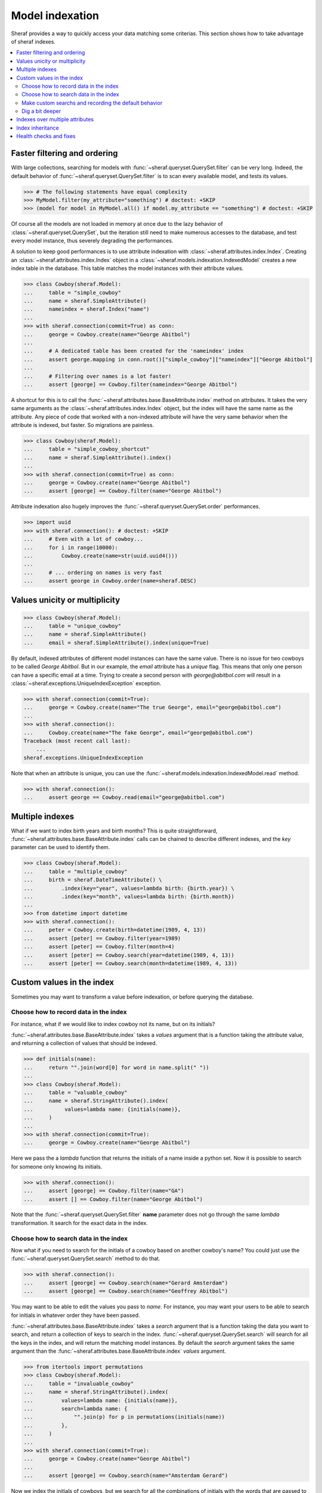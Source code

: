 Model indexation
================

Sheraf provides a way to quickly access your data matching some criterias. This section shows how to take advantage of sheraf indexes.

.. contents::
   :local:

Faster filtering and ordering
-----------------------------

With large collections, searching for models with :func:`~sheraf.queryset.QuerySet.filter` can be very long. Indeed, the default behavior of :func:`~sheraf.queryset.QuerySet.filter` is to scan every available model, and tests its values.

.. code-block:: python

    >>> # The following statements have equal complexity
    >>> MyModel.filter(my_attribute="something") # doctest: +SKIP
    >>> (model for model in MyModel.all() if model.my_attribute == "something") # doctest: +SKIP

Of course all the models are not loaded in memory at once due to the lazy behavior of :class:`~sheraf.queryset.QuerySet`, but the iteration still need to make numerous accesses to the database, and test every model instance, thus severely degrading the performances.

A solution to keep good performances is to use attribute indexation with :class:`~sheraf.attributes.index.Index`. Creating an :class:`~sheraf.attributes.index.Index` object in a :class:`~sheraf.models.indexation.IndexedModel` creates a new index table in the database. This table matches the model instances with their attribute values.

.. code-block:: python

    >>> class Cowboy(sheraf.Model):
    ...     table = "simple_cowboy"
    ...     name = sheraf.SimpleAttribute()
    ...     nameindex = sheraf.Index("name")
    ...
    >>> with sheraf.connection(commit=True) as conn:
    ...     george = Cowboy.create(name="George Abitbol")
    ...
    ...     # A dedicated table has been created for the 'nameindex' index
    ...     assert george.mapping in conn.root()["simple_cowboy"]["nameindex"]["George Abitbol"]
    ...
    ...     # Filtering over names is a lot faster!
    ...     assert [george] == Cowboy.filter(nameindex="George Abitbol")

A shortcut for this is to call the :func:`~sheraf.attributes.base.BaseAttribute.index` method on attributes. It takes the very same arguments as the :class:`~sheraf.attributes.index.Index` object, but the index will have the same name as the attribute.
Any piece of code that worked with a non-indexed attribute will have the very same behavior when the attribute is indexed, but faster. So migrations are painless.

.. code-block:: python

    >>> class Cowboy(sheraf.Model):
    ...     table = "simple_cowboy_shortcut"
    ...     name = sheraf.SimpleAttribute().index()
    ...
    >>> with sheraf.connection(commit=True) as conn:
    ...     george = Cowboy.create(name="George Abitbol")
    ...     assert [george] == Cowboy.filter(name="George Abitbol")

Attribute indexation also hugely improves the :func:`~sheraf.queryset.QuerySet.order` performances.

.. code-block:: python

    >>> import uuid
    >>> with sheraf.connection(): # doctest: +SKIP
    ...     # Even with a lot of cowboy...
    ...     for i in range(10000):
    ...         Cowboy.create(name=str(uuid.uuid4()))
    ...
    ...     # ... ordering on names is very fast
    ...     assert george in Cowboy.order(name=sheraf.DESC)


Values unicity or multiplicity
------------------------------

.. code-block:: python

    >>> class Cowboy(sheraf.Model):
    ...     table = "unique_cowboy"
    ...     name = sheraf.SimpleAttribute()
    ...     email = sheraf.SimpleAttribute().index(unique=True)

By default, indexed attributes of different model instances can have the same value. There is no issue for two cowboys to be called `George Abitbol`. But in our example, the `email` attribute has a `unique` flag. This means that only one person can have a specific email at a time. Trying to create a second person with `george@abitbol.com` will result in a :class:`~sheraf.exceptions.UniqueIndexException` exception.

.. code-block:: python

    >>> with sheraf.connection(commit=True):
    ...     george = Cowboy.create(name="The true George", email="george@abitbol.com")
    ...
    >>> with sheraf.connection():
    ...     Cowboy.create(name="The fake George", email="george@abitbol.com")
    Traceback (most recent call last):
        ...
    sheraf.exceptions.UniqueIndexException

Note that when an attribute is unique, you can use the :func:`~sheraf.models.indexation.IndexedModel.read` method.

.. code-block:: python

    >>> with sheraf.connection():
    ...     assert george == Cowboy.read(email="george@abitbol.com")

Multiple indexes
----------------

What if we want to index birth years and birth months? This is quite straightforward,
:func:`~sheraf.attributes.base.BaseAttribute.index` calls can be chained to describe
different indexes, and the `key` parameter can be used to identify them.

.. code-block:: python

    >>> class Cowboy(sheraf.Model):
    ...     table = "multiple_cowboy"
    ...     birth = sheraf.DateTimeAttribute() \
    ...         .index(key="year", values=lambda birth: {birth.year}) \
    ...         .index(key="month", values=lambda birth: {birth.month})
    ...
    >>> from datetime import datetime
    >>> with sheraf.connection():
    ...     peter = Cowboy.create(birth=datetime(1989, 4, 13))
    ...     assert [peter] == Cowboy.filter(year=1989)
    ...     assert [peter] == Cowboy.filter(month=4)
    ...     assert [peter] == Cowboy.search(year=datetime(1989, 4, 13))
    ...     assert [peter] == Cowboy.search(month=datetime(1989, 4, 13))

Custom values in the index
--------------------------

Sometimes you may want to transform a value before indexation, or
before querying the database.

Choose how to record data in the index
``````````````````````````````````````

For instance, what if we would like to index cowboy not its name, but on its initials?

:func:`~sheraf.attributes.base.BaseAttribute.index` takes a `values` argument that is a function
taking the attribute value, and returning a collection of values that should be indexed.

.. code-block:: python

    >>> def initials(name):
    ...     return "".join(word[0] for word in name.split(" "))
    ...
    >>> class Cowboy(sheraf.Model):
    ...     table = "valuable_cowboy"
    ...     name = sheraf.StringAttribute().index(
    ...          values=lambda name: {initials(name)},
    ...     )
    ...
    >>> with sheraf.connection(commit=True):
    ...     george = Cowboy.create(name="George Abitbol")


Here we pass the a *lambda* function that returns the initials of a name inside a python set.
Now it is possible to search for someone only knowing its initials.

.. code-block:: python

    >>> with sheraf.connection():
    ...     assert [george] == Cowboy.filter(name="GA")
    ...     assert [] == Cowboy.filter(name="George Abitbol")

Note that the :func:`~sheraf.queryset.QuerySet.filter` **name** parameter does not go through the same
*lambda* transformation. It search for the exact data in the index.

Choose how to search data in the index
``````````````````````````````````````

Now what if you need to search for the initials of a cowboy based on another cowboy's name?
You could just use the :func:`~sheraf.queryset.QuerySet.search` method to do that.

.. code-block:: python

    >>> with sheraf.connection():
    ...     assert [george] == Cowboy.search(name="Gerard Amsterdam")
    ...     assert [george] == Cowboy.search(name="Geoffrey Abitbol")

You may want to be able to edit the values you pass to *name*. For instance, you may want
your users to be able to search for initials in whatever order they have been passed.

:func:`~sheraf.attributes.base.BaseAttribute.index` takes a `search` argument that is a function
taking the data you want to search, and return a collection of keys to search in the index.
:func:`~sheraf.queryset.QuerySet.search` will search for all the keys in the index, and will
return the matching model instances.
By default the `search` argument takes the same argument than the
:func:`~sheraf.attributes.base.BaseAttribute.index` *values* argument.

.. code-block:: python

    >>> from itertools import permutations
    >>> class Cowboy(sheraf.Model):
    ...     table = "invaluable_cowboy"
    ...     name = sheraf.StringAttribute().index(
    ...         values=lambda name: {initials(name)},
    ...         search=lambda name: {
    ...             "".join(p) for p in permutations(initials(name))
    ...         },
    ...     )
    ...
    >>> with sheraf.connection(commit=True):
    ...     george = Cowboy.create(name="George Abitbol")
    ...
    ...     assert [george] == Cowboy.search(name="Amsterdam Gerard")

Now we index the initials of cowboys, but we search for all the combinations of initials
with the words that are passed to the *search* argument.

Make custom searchs and recording the default behavior
``````````````````````````````````````````````````````

This `name` attribute and its indexation seems very convenient, so you would like to use
it in other models. Luckily sheraf offers you a way to do this, and cut the boilerplate.
If a :class:`~sheraf.attributes.base.BaseAttribute` defines some methods called `values`
or `search`, they will be used by default if the :func:`~sheraf.attributes.base.BaseAttribute.index`
`values_func` and `search_func` are not provided:

.. code-block:: python

    >>> class NameAttribute(sheraf.StringAttribute):
    ...     def values(self, name):
    ...         return {initials(name)}
    ...
    ...     def search(self, name):
    ...         return {"".join(p) for p in permutations(initials(name))}
    ...
    >>> class Cowboy(sheraf.Model):
    ...     table = "clean_cowboy"
    ...     name = NameAttribute().index()
    ...
    >>> with sheraf.connection(commit=True):
    ...     george = Cowboy.create(name="George Abitbol")
    ...
    ...     assert [george] == Cowboy.search(name="Amsterdam Gerard")

`NameAttribute` can now be used in other models (and it does not need
to be indexed, it just can be).

Some attributes like :class:`~sheraf.attributes.models.ModelAttribute` or collections like
:class:`~sheraf.attributes.collections.ListAttribute` take benefit of this. They allow complex types
like models or collections to be indexed. Generally models are indexed on their identifier, and
every component of a collection is indexed.

.. code-block:: python

    >>> class Horse(sheraf.Model):
    ...     table = "horse"
    ...     name = sheraf.StringAttribute()
    ...
    >>> class Cowboy(sheraf.Model):
    ...     table = "horsed_cowboy"
    ...     horses = sheraf.LargeListAttribute(
    ...         sheraf.ModelAttribute(Horse)
    ...     ).index()
    ...
    >>> with sheraf.connection(commit=True):
    ...     jolly = Horse.create(name="Jolly Jumper")
    ...     george = Cowboy.create(horses=[jolly])
    ...
    ...     assert [george] == Cowboy.search(horses=jolly)


Dig a bit deeper
````````````````

We could easilly use this to create a simple full-text search engine on a model attribute with only a few lines:

.. code-block:: python

    >>> from itertools import combinations
    >>> def substrings(string):
    ...     return {
    ...         word[x:y]
    ...         for word in string.split(" ")
    ...         for x, y in combinations(range(len(word)+1), r=2)
    ...     }
    ...
    >>> class Cowboy(sheraf.Model):
    ...     table = "deeper_cowboy"
    ...     biography = sheraf.SimpleAttribute().index(values=substrings)
    ...
    >>> with sheraf.connection():
    ...     george = Cowboy.create(
    ...         biography="He is 50, he is a cowboy and he is the most classy man on the world."
    ...     )
    ...     assert [george] == Cowboy.filter(biography="boy")

The ``substrings`` function extracts all the possible substring from all the words in a string. Now you can find a cowboy by searching for any piece of word in his biography.

To see how indexes can be used to build a full-text search engine, you can check the :ref:`fts` section.

Indexes over multiple attributes
--------------------------------

It is possible for an index to watch several attributes. To do this you cannot use the
:func:`~sheraf.attributes.base.BaseAttribute.index` shortcut, so you need to define the
index with a :class:`~sheraf.attributes.index.Index` object.


Here both ``first_name`` and ``last_name`` are indexed in the same place:

.. code-block:: python

    >>> class Cowboy(sheraf.Model):
    ...     table = "common_cowboys"
    ...     first_name = sheraf.StringAttribute()
    ...     last_name = sheraf.StringAttribute()
    ...
    ...     name = sheraf.Index(first_name, last_name)
    ...
    >>> with sheraf.connection():
    ...     george = Cowboy.create(first_name="George", last_name="Abitbol")
    ...     assert george in Cowboy.search(name="George")
    ...     assert george in Cowboy.search(name="Abitbol")

When an index has several attributes, it can have a different indexation methods for each attribute,
and a default one:

.. code-block:: python

    >>> class Cowboy(sheraf.Model):
    ...     table = "advanced_common_cowboys"
    ...     first_name = sheraf.StringAttribute()
    ...     last_name = sheraf.StringAttribute()
    ...     surname = sheraf.StringAttribute()
    ...
    ...     name = sheraf.Index(first_name, last_name, surname)
    ...
    ...     @name.values
    ...     def default_name_indexation(self, value):
    ...         return {value.lower()}
    ...
    ...     @name.values(first_name, last_name)
    ...     def reverse_indexation(self, value):
    ...         return {value.lower(), value.lower()[::-1]}
    ...
    >>> with sheraf.connection():
    ...     george = Cowboy.create(first_name="George", last_name="Abitbol", surname="Georgy")
    ...     assert george in Cowboy.search(name="George")
    ...     assert george in Cowboy.search(name="egroeG")
    ...
    ...     assert george in Cowboy.search(name="Abitbol")
    ...     assert george in Cowboy.search(name="lobtibA")
    ...
    ...     assert george in Cowboy.search(name="Georgy")
    ...     assert george not in Cowboy.search(name="ygroeG")

Here we used the :meth:`~sheraf.attributes.index.Index.values` decorator to define a ``default_name_indexation`` method.
As we did not pass any argument to the decorator, this method is the default indexation method for the index ``name``.
We also defined a ``reverse_indexation``.By passing the ``first_name`` and ``last_name`` attributes to the
:meth:`~sheraf.attributes.index.Index.values` decorator, we assigned this method to the attributes, and thus
those very attributes can be indexed using this method, for this ``name`` index only: here the names will be normal and reversed.

Index inheritance
-----------------

Index are inherited the most transparently as you can expect. You can overwrite a parent index, or even create an
index on a parent attribute:

.. code-block:: python

    >>> class Cowboy(sheraf.Model):
    ...     table = "legacy_cowboys"
    ...     first_name = sheraf.StringAttribute()
    ...     last_name = sheraf.StringAttribute()
    ...
    ...     last_name_index = sheraf.Index(last_name, values=lambda x: {x.lower()})
    ...
    >>> class UpperCowboy(Cowboy):
    ...     table = "upper_cowboys"
    ...     last_name_index = sheraf.Index("last_name", values=lambda x: {x.upper()})
    ...     first_name_index = sheraf.Index("first_name", values=lambda x: {x.upper()})
    ...
    >>> with sheraf.connection():
    ...     george = UpperCowboy.create(first_name="george", last_name="abitbol")
    ...     assert george in UpperCowboy.filter(first_name_index="GEORGE")
    ...     assert george in UpperCowboy.filter(last_name_index="ABITBOL")

In the ``Cowboy`` model the ``last_name_index`` stores the names in lowercase, but in the
inherited ``UpperCowboy`` model the index has been overwritten so names are stored in the
index in uppercase. ``UpperCowboy`` also defines a ``first_name_index`` on the ``first_name``
attribute, that is defined in its parent model class.

Health checks and fixes
-----------------------

Now you are convinced that indexes are awesome and you want to add some in your models. You can totally just add a ``.index()`` on your attributes, and everything will go fine...

...except that things may not be faster. This is because indexation is disabled for already populated model tables.
If your database is empty, indexation will work out of the box, but if you already have some instances you will get a :class:`~sheraf.exceptions.IndexationWarning` when you will create or edit model instances.

.. code-block:: python

    >>> class Cowboy(sheraf.Model):
    ...     table = "future_cowboys"
    ...     name = sheraf.StringAttribute()
    ...
    >>> with sheraf.connection(commit=True):
    ...     george = Cowboy.create(name="George")
    ...     peter = Cowboy.create(name="Peter")
    ...
    >>> # Now you decide to add indexes in your code
    >>> class Cowboy(sheraf.Model):
    ...     table = "future_cowboys"
    ...     name = sheraf.StringAttribute().index()
    ...
    >>> import warnings
    >>> with sheraf.connection(commit=True):
    ...     with warnings.catch_warnings(record=True) as warns:
    ...         steven = Cowboy.create(name="Steven")
    ...         assert warns[0].category is sheraf.exceptions.IndexationWarning

Sheraf provides tools to check the health of your model tables. So now, let us check how things are going for cowboys:

.. code-block:: python

    >>> from sheraf import print_health
    >>> with sheraf.connection(): # doctest: +SKIP
    ...     print_health(Cowboy, attribute_checks=["index"])
                 _                     __        _               _
    =========== | | ================= / _| ==== | | =========== | | ===============
             ___| |__   ___ _ __ __ _| |_    ___| |__   ___  ___| | _____
            / __| '_ \ / _ \ '__/ _` |  _|  / __| '_ \ / _ \/ __| |/ / __|
            \__ \ | | |  __/ | | (_| | |   | (__| | | |  __/ (__|   <\__ \
            |___/_| |_|\___|_|  \__,_|_|    \___|_| |_|\___|\___|_|\_\___/
    ===============================================================================
    index                                                         OK       KO
    - __main__.Cowboy_____________________________________ TOTAL: 0_______ 3_______
      - name_____________________________________________________ 0_______ 3_______



You can see here that the indexation table *name* is absent. You can call :func:`~sheraf.models.indexation.IndexedModel.index_table_rebuild` to create and populate it.

.. code-block:: python

    >>> with sheraf.connection(commit=True):
    ...     Cowboy.index_table_rebuild(["name"])

Now that your index table is created and filled, you won't be bothered by an :class:`~sheraf.exceptions.IndexationWarning` anymore.

.. code-block:: python

    >>> with sheraf.connection(commit=True):
    ...     with warnings.catch_warnings(record=True) as warns:
    ...         boss = Cowboy.create(name="Boss")
    ...         assert not warns

